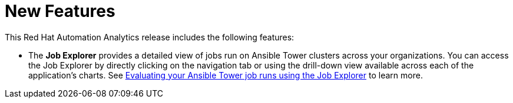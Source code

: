 [[new-features-102020]]
= New Features

This Red Hat Automation Analytics release includes the following features:

* The *Job Explorer* provides a detailed view of jobs run on Ansible Tower clusters across your organizations.
You can access the Job Explorer by directly clicking on the navigation tab or using the drill-down view available across each of the application’s charts.
See link:{BaseURL}/red_hat_ansible_automation_platform/1.2/html/evaluating_your_automation_controller_job_runs_using_the_job_explorer/index[Evaluating your Ansible Tower job runs using the Job Explorer] to learn more.
